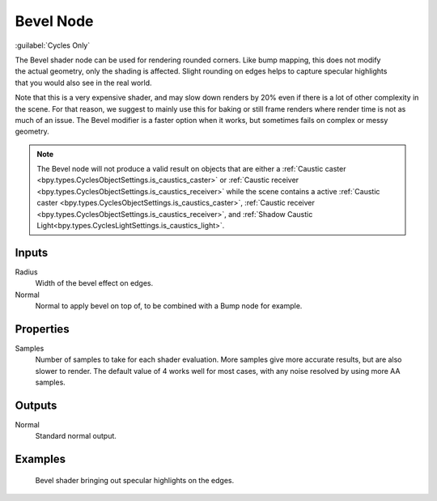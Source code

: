 .. _bpy.types.ShaderNodeBevel:

**********
Bevel Node
**********

:guilabel:`Cycles Only`

.. figure:: /images/node-types_ShaderNodeBevel.webp
   :align: right
   :alt: Bevel Node.

The Bevel shader node can be used for rendering rounded corners.
Like bump mapping, this does not modify the actual geometry, only the shading is affected.
Slight rounding on edges helps to capture specular highlights that you would also see in the real world.

Note that this is a very expensive shader, and may slow down renders
by 20% even if there is a lot of other complexity in the scene.
For that reason, we suggest to mainly use this for baking or
still frame renders where render time is not as much of an issue.
The Bevel modifier is a faster option when it works, but sometimes fails on complex or messy geometry.

.. note:: 

   The Bevel node will not produce a valid result on objects that are either a
   :ref:`Caustic caster <bpy.types.CyclesObjectSettings.is_caustics_caster>` or
   :ref:`Caustic receiver <bpy.types.CyclesObjectSettings.is_caustics_receiver>` while the scene contains
   a active :ref:`Caustic caster <bpy.types.CyclesObjectSettings.is_caustics_caster>`,
   :ref:`Caustic receiver <bpy.types.CyclesObjectSettings.is_caustics_receiver>`, and
   :ref:`Shadow Caustic Light<bpy.types.CyclesLightSettings.is_caustics_light>`.


Inputs
======

Radius
   Width of the bevel effect on edges.
Normal
   Normal to apply bevel on top of, to be combined with a Bump node for example.


Properties
==========

Samples
   Number of samples to take for each shader evaluation.
   More samples give more accurate results, but are also slower to render.
   The default value of 4 works well for most cases, with any noise resolved by using more AA samples.


Outputs
=======

Normal
   Standard normal output.


Examples
========

.. figure:: /images/render_shader-nodes_input_bevel_example.jpg

   Bevel shader bringing out specular highlights on the edges.
